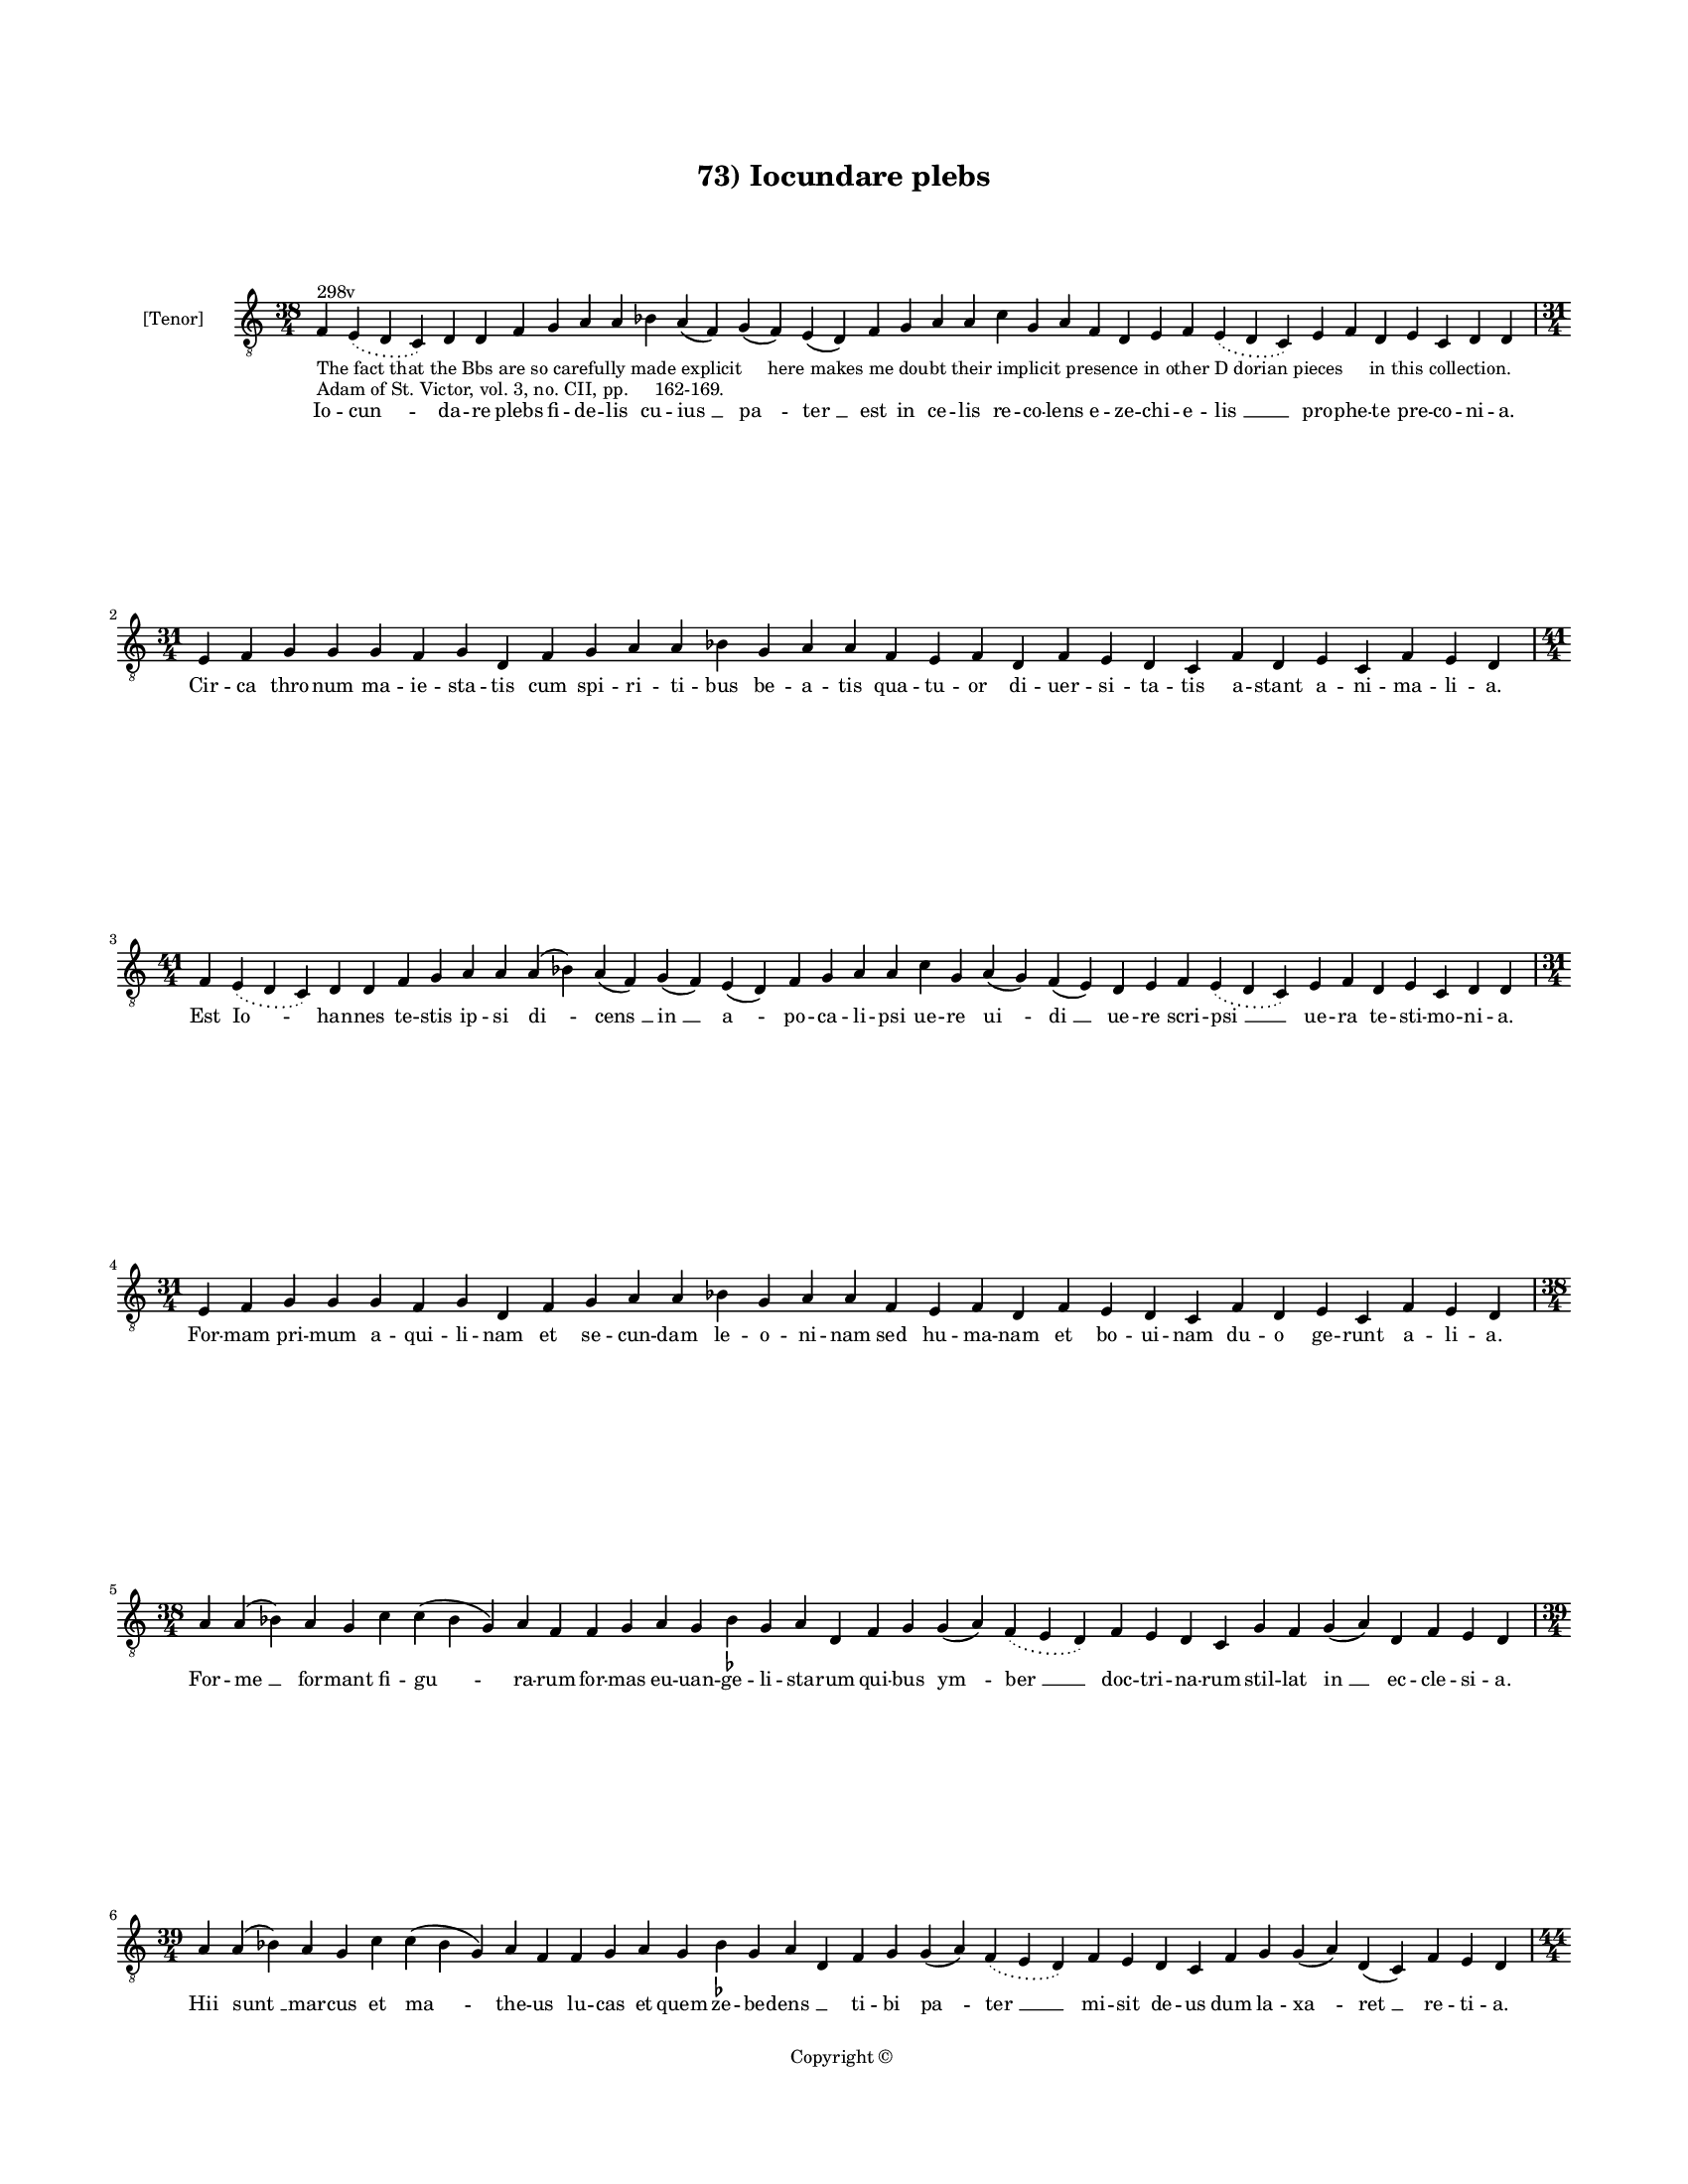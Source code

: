 
\version "2.14.2"
% automatically converted from 73_Iocundare_plebs.xml

\header {
    encodingsoftware = "Sibelius 6.2"
    tagline = "Sibelius 6.2"
    encodingdate = "2015-04-24"
    copyright = "Copyright © "
    title = "73) Iocundare plebs"
    }

#(set-global-staff-size 11.9501574803)
\paper {
    paper-width = 21.59\cm
    paper-height = 27.94\cm
    top-margin = 2.0\cm
    bottom-margin = 1.5\cm
    left-margin = 1.5\cm
    right-margin = 1.5\cm
    between-system-space = 2.1\cm
    page-top-space = 1.28\cm
    }
\layout {
    \context { \Score
        autoBeaming = ##f
        }
    }
PartPOneVoiceOne =  \relative f {
    \clef "treble_8" \key c \major \time 38/4 | % 1
    f4 ^"298v" -"The fact that the Bbs are so carefully made explicit
    here makes me doubt their implicit presence in other D dorian pieces
    in this collection." -"Adam of St. Victor, vol. 3, no. CII, pp.
    162-169." \slurDotted e4 ( \slurSolid d4 c4 ) d4 d4 f4 g4 a4 a4 bes4
    a4 ( f4 ) g4 ( f4 ) e4 ( d4 ) f4 g4 a4 a4 c4 g4 a4 f4 d4 e4 f4
    \slurDotted e4 ( \slurSolid d4 c4 ) e4 f4 d4 e4 c4 d4 d4 \break | % 2
    \time 31/4  e4 f4 g4 g4 g4 f4 g4 d4 f4 g4 a4 a4 bes4 g4 a4 a4 f4 e4
    f4 d4 f4 e4 d4 c4 f4 d4 e4 c4 f4 e4 d4 \break | % 3
    \time 41/4  f4 \slurDotted e4 ( \slurSolid d4 c4 ) d4 d4 f4 g4 a4 a4
    a4 ( bes4 ) a4 ( f4 ) g4 ( f4 ) e4 ( d4 ) f4 g4 a4 a4 c4 g4 a4 ( g4
    ) f4 ( e4 ) d4 e4 f4 \slurDotted e4 ( \slurSolid d4 c4 ) e4 f4 d4 e4
    c4 d4 d4 \break | % 4
    \time 31/4  e4 f4 g4 g4 g4 f4 g4 d4 f4 g4 a4 a4 bes4 g4 a4 a4 f4 e4
    f4 d4 f4 e4 d4 c4 f4 d4 e4 c4 f4 e4 d4 \break | % 5
    \time 38/4  a'4 a4 ( bes4 ) a4 g4 c4 c4 ( bes4 g4 ) a4 f4 f4 g4 a4 g4
    bes4 -\markup { \flat } g4 a4 d,4 f4 g4 g4 ( a4 ) \slurDotted f4 (
    \slurSolid e4 d4 ) f4 e4 d4 c4 g'4 f4 g4 ( a4 ) d,4 f4 e4 d4 \break
    | % 6
    \time 39/4  a'4 a4 ( bes4 ) a4 g4 c4 c4 ( bes4 g4 ) a4 f4 f4 g4 a4 g4
    bes4 -\markup { \flat } g4 a4 d,4 f4 g4 g4 ( a4 ) \slurDotted f4 (
    \slurSolid e4 d4 ) f4 e4 d4 c4 f4 g4 g4 ( a4 ) d,4 ( c4 ) f4 e4 d4
    \pageBreak | % 7
    \time 44/4  a'4 c4 d4 d4 c4 ( c4 a4 \sustainOff ) a4 ( b4 ) -\markup
    { \natural } c4 a4 f4 g4 bes4 \slurDotted a4 ( \slurSolid g4 f4 ) g4
    f4 ( g4 ) a4 a4 c4 c4 ( bes4 g4 ) f4 g4 ( e4 ) e4 ( d4 ) f4 e4 ( d4
    ) c4 f4 g4 g4 ( f4 ) e4 ( d4 ) f4 g4 a4 \break | % 8
    \time 41/4  a4 c4 d4 c4 ( b4 \sustainOff ) -\markup { \natural } a4
    g4 ( a4 ) c4 a4 f4 g4 bes4 \slurDotted a4 ( \slurSolid g4 f4 ) g4 f4
    ( g4 ) a4 a4 c4 c4 ( bes4 -\markup { \flat } g4 ) f4 g4 d4 f4 e4 ( d4
    ) c4 f4 g4 g4 ( f4 ) e4 ( d4 ) f4 g4 a4 \break | % 9
    a4 c4 a4 bes4 g4 bes4 -\markup { \flat } a4 ( f4 ) g4 ( a4 ) bes4
    -\markup { \flat } c4 ( d4 ) c4 \slurDotted bes4 ( -\markup { \flat
        } \slurSolid a4 g4 ) f4 g4 ( a4 ) c4 a4 g4 bes4 d4 c4 f,4 g4 g4
    ( f4 ) \slurDotted e4 ( \slurSolid d4 c4 ) f4 g4 bes4 -\markup {
        \flat } f4 ( g4 ) bes4 c4 a4 \bar "||"
    \break | \barNumberCheck #10
    \key f \major \time 43/4 a4 c4 a4 bes4 g4 bes4 a4 ( f4 ) g4 ( a4 )
    bes4 c4 ( d4 ) c4 \slurDotted bes4 ( \slurSolid a4 g4 ) f4 g4 ( bes4
    ) c4 a4 g4 bes4 d4 c4 f,4 g4 g4 ( f4 ) \slurDotted f4 ( \slurSolid e4
    d4 ) f4 g4 bes4 ( a4 ) g4 ( f4 g4 ) bes4 c4 a4 \break | % 11
    \time 37/4  a4 c4 d4 g,4 ( a4 ) bes4 bes4 a4 g4 a4 c4 d4 c4 ( d4 ) f4
    e4 d4 ( e4 ) d4 f4 c4 d4 a4 g4 a4 bes4 \slurDotted a4 ( \slurSolid g4
    f4 ) bes4 c4 ( a4 ) g4 a4 f4 g4 a4 \bar "||"
    \break | % 12
    \key c \major a4 c4 d4 g,4 ( a4 ) c4 bes4 -"(because it's a
    repetition of the previous phrase)" -\markup { \flat } a4 g4 a4 c4 d4
    c4 ( d4 ) f4 e4 d4 ( e4 ) d4 f4 c4 d4 a4 g4 a4 bes4 \slurDotted a4 (
    \slurSolid g4 f4 ) a4 c4 ( a4 ) g4 a4 f4 g4 a4 \bar "||"
    \pageBreak | % 13
    \key f \major \time 38/4 d4 d4 c4 ( bes4 ) g4 ( a4 ) c4 bes4 a4 g4
    d'4 d4 c4 ( bes4 ) g4 ( a4 ) bes4 a4 g4 f4 f4 ( g4 ) bes4 a4 d,4 f4
    e4 d4 c4 f4 g4 bes4 ( a4 ) f4 ( g4 ) bes4 c4 a4 \break | % 14
    \time 39/4  d4 d4 c4 ( a4 ) g4 ( a4 ) c4 bes4 a4 g4 d'4 d4 c4 ( c4 a4
    ) g4 ( a4 ) bes4 a4 g4 f4 f4 ( g4 ) bes4 a4 d,4 f4 e4 d4 c4 f4 g4
    bes4 ( a4 ) f4 ( g4 ) bes4 c4 a4 \break | % 15
    \time 38/4  bes4 a4 ( g4 ) a4 f4 bes4 a4 ( g4 ) a4 d,4 c'4 g4 a4 f4
    ( g4 ) bes4 a4 g4 f4 d'4 c4 bes4 ( a4 ) g4 ( a4 ) bes4 a4 g4 f4 a4
    bes4 ( g4 ) a4 f4 ( g4 ) f4 e4 d4 \break | % 16
    bes'4 \slurDotted bes4 ( \slurSolid a4 g4 ) a4 f4 bes4 g4 a4 d,4 c'4
    g4 a4 f4 ( g4 ) bes4 a4 g4 f4 d'4 c4 bes4 ( a4 ) f4 ( g4 ) bes4 a4 g4
    f4 a4 bes4 ( g4 ) a4 f4 ( g4 ) f4 e4 d4 \bar "||"
    \break | % 17
    \key c \major d4 c4 d4 d4 ( e4 ) g4 f4 e4 d4 a'4 g4 a4 a4 ( b4 )
    -\markup { \natural } c4 b4 ( a4 ) b4 a4 \mark \markup { \musicglyph
        #"scripts.segno" } a4 -"Complete change of text here" c4 a4 f4 g4
    f4 e4 ( d4 ) c4 f4 g4 a4 ( f4 ) \slurDotted f4 ( \slurSolid e4 d4 )
    c4 d4 d4 \break | % 18
    d4 c4 d4 d4 ( e4 ) g4 f4 e4 d4 a'4 g4 a4 a4 ( b4 ) c4 b4 ( a4 ) b4 a4
    a4 \mark \markup { \musicglyph #"scripts.segno" } c4 -"Complete
    change of text here" a4 f4 g4 f4 e4 ( d4 ) c4 f4 g4 a4 ( f4 )
    \slurDotted f4 ( \slurSolid e4 d4 ) c4 d4 d4 \break | % 19
    \time 5/4  d4 ( e4 d4 ) c4 ( d4 ) \bar "|."
    }

PartPOneVoiceOneLyricsOne =  \lyricmode { Io -- "cun " -- da -- re plebs
    fi -- de -- lis cu -- "ius " __ "pa " -- "ter " __ est in ce -- lis
    re -- co -- lens e -- ze -- chi -- e -- "lis " __ pro -- phe -- te
    pre -- co -- ni -- a. Cir -- ca thro -- num ma -- ie -- sta -- tis
    cum spi -- ri -- ti -- bus be -- a -- tis qua -- tu -- or di -- uer
    -- si -- ta -- tis a -- stant a -- ni -- ma -- li -- a. Est "Io " --
    han -- nes te -- stis ip -- si "di " -- "cens " __ "in " __ "a " --
    po -- ca -- li -- psi ue -- re "ui " -- "di " __ ue -- re scri --
    "psi " __ ue -- ra te -- sti -- mo -- ni -- a. For -- mam pri -- mum
    a -- qui -- li -- nam et se -- cun -- dam le -- o -- ni -- nam sed
    hu -- ma -- nam et bo -- ui -- nam du -- o ge -- runt a -- li -- a.
    For -- "me " __ for -- mant fi -- "gu " -- ra -- rum for -- mas eu
    -- uan -- ge -- li -- sta -- rum qui -- bus "ym " -- "ber " __ doc
    -- tri -- na -- rum stil -- lat "in " __ ec -- cle -- si -- a. Hii
    "sunt " __ mar -- cus et "ma " -- the -- us lu -- cas et quem ze --
    be -- "dens " __ \skip4 ti -- bi "pa " -- "ter " __ mi -- sit de --
    us dum la -- "xa " -- "ret " __ re -- ti -- a. For -- mam ui -- ri
    "dant " __ "ma " -- the -- o "qui " -- a scri -- "bit " __ sic "de "
    __ de -- o si -- "cut " __ des -- "cen " -- "dit " __ ab "e " -- o
    quem pla -- "sma " -- "uit " __ ho -- mi -- ne. Lu -- cas bos "est "
    __ in "fi " -- gu -- ra ut pre -- mon -- "strat " __ in "scri " --
    ptu -- ra ho -- "sti " -- a -- rum tan -- gens "iu " -- ra le -- gis
    "sub " __ "ue " -- la -- mi -- ne. Mar -- cus le -- o per de -- "ser
    " -- "tum " __ cla -- "mans " __ ru -- "git " __ in "a " -- per --
    tum i -- ter fi -- at de -- o "cer " -- "tum " __ mun -- dum cor "a
    " __ cri -- mi -- ne. Sed io -- han -- nes a -- la "bi " -- "na " __
    ca -- "ri " -- ta -- "tis " __ a -- "qui " -- li -- na for -- ma
    "fer " -- tur in di -- "ui " -- "na " __ pu -- ri -- "o " -- "ri "
    __ lu -- mi -- ne. Ec -- ce for -- "ma " __ be -- sti -- a -- lis
    quam scri -- ptu -- "ra " __ pro -- phe -- "ta " -- lis no -- tat
    sed ma -- te -- ri -- a -- "lis " __ hec "est " __ im -- po -- si --
    ti -- o. Cur -- runt ro -- "tis " __ uo -- lant a -- lis ui -- fus
    sen -- "sus " __ spi -- ri -- "ta " -- lis ro -- ta gres -- sus est
    e -- qua -- "lis " __ a -- "la " __ con -- tem -- pla -- ti -- o.
    Qua -- tu -- "or " __ "des " -- cri -- bunt i -- sti qua -- dri --
    "for " -- "mes " __ ac -- tus Chri -- sti "et " __ fi -- gu -- rant
    ut au -- di -- sti quis -- que "su " -- "a " __ for -- mu -- la. "Na
    " -- tus "ho " -- "mo " __ de -- cla -- ra -- tur ui -- tu -- "lus "
    __ "sa " -- cri -- fi -- ca -- tur. "le " -- o mor -- tem de -- pre
    -- da -- tur et as -- "cen " -- "dit " __ a -- qui -- la. Pa -- "ra
    " -- di -- sus hiis "ri " -- ga -- tur ui -- ret flo -- "ret " __ fe
    -- con -- da -- tur hiis ha -- "bun " -- "dat " __ hiis le -- ta --
    tur qua -- "tu " -- or "flu " -- mi -- ni -- bus. Fons "est " __
    Chri -- stus hii sunt ri -- ui fons est al -- "tus " __ hii pro --
    cli -- ui ut sa -- "po " -- "rem " __ fon -- tis ui -- ui mi -- "ni
    " -- strent "fi " -- de -- li -- bus. Ho -- rum tra -- "hat " __ nos
    doc -- tri -- na ui -- ci -- o -- "rum " __ de "sen " -- ti -- na ne
    -- sic mor -- te re -- pen -- "tu " -- ia dam -- pne -- "mur " __
    "cum " __ im -- pi -- is. Ho -- rum ri -- "uo " __ de -- bri -- a --
    tis si -- tis cres -- "cat " __ ca -- "ri " -- ta -- tis ut su --
    per -- ne ca -- ri -- "ta " -- tis pro fru -- "a " -- "mur " __ gau
    -- di -- js. "A " -- "men. " __ }

% The score definition
\new Staff <<
    \set Staff.instrumentName = "[Tenor]"
    \context Staff << 
        \context Voice = "PartPOneVoiceOne" { \PartPOneVoiceOne }
        \new Lyrics \lyricsto "PartPOneVoiceOne" \PartPOneVoiceOneLyricsOne
        >>
    >>

